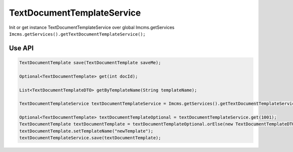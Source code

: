 TextDocumentTemplateService
===========================


Init or get instance TextDocumentTemplateService over global Imcms.getServices ``Imcms.getServices().getTextDocumentTemplateService();``

Use API
-------

.. code-block:: jsp

    TextDocumentTemplate save(TextDocumentTemplate saveMe);

    Optional<TextDocumentTemplate> get(int docId);

    List<TextDocumentTemplateDTO> getByTemplateName(String templateName);

    TextDocumentTemplateService textDocumentTemplateService = Imcms.getServices().getTextDocumentTemplateService();

    Optional<TextDocumentTemplate> textDocumentTemplateOptional = textDocumentTemplateService.get(1001);
    TextDocumentTemplate textDocumentTemplate = textDocumentTemplateOptional.orElse(new TextDocumentTemplateDTO());
    textDocumentTemplate.setTemplateName("newTemplate");
    textDocumentTemplateService.save(textDocumentTemplate);






